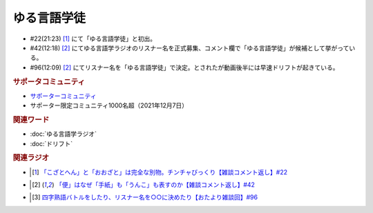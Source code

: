 ゆる言語学徒
==========================================================
.. glossary::
  ゆる言語学徒 : ゆ

* #22(21:23)  [#言1]_ にて「ゆる言語学徒」と初出。
* #42(12:18)  [#言2]_ にてゆる言語学ラジオのリスナー名を正式募集、コメント欄で「ゆる言語学徒」が候補として挙がっている。
* #96(12:09)  [#言2]_ にてリスナー名を「ゆる言語学徒」で決定。とされたが動画後半には早速ドリフトが起きている。

.. rubric:: サポータコミュニティ
* `サポーターコミュニティ`_ 
* サポーター限定コミュニティ1000名超（2021年12月7日）

.. rubric:: 関連ワード
* :doc:`ゆる言語学ラジオ` 
* :doc:`ドリフト` 

.. rubric:: 関連ラジオ
* .. [#言1] `「こざとへん」と「おおざと」は完全な別物。チンチャびっくり【雑談コメント返し】#22`_
* .. [#言2] `「便」はなぜ「手紙」も「うんこ」も表すのか【雑談コメント返し】#42`_
* .. [#言3] `四字熟語バトルをしたり、リスナー名を○○に決めたり【おたより雑談回】#96`_

.. _四字熟語バトルをしたり、リスナー名を○○に決めたり【おたより雑談回】#96: https://www.youtube.com/watch?v=DOPj0ObyX-Y
.. _「こざとへん」と「おおざと」は完全な別物。チンチャびっくり【雑談コメント返し】#22: https://www.youtube.com/watch?v=ClAiVcoYHoU
.. _「便」はなぜ「手紙」も「うんこ」も表すのか【雑談コメント返し】#42: https://www.youtube.com/watch?v=kNIQXzBiTwA
.. _サポーターコミュニティ: https://yurugengo.com/support
